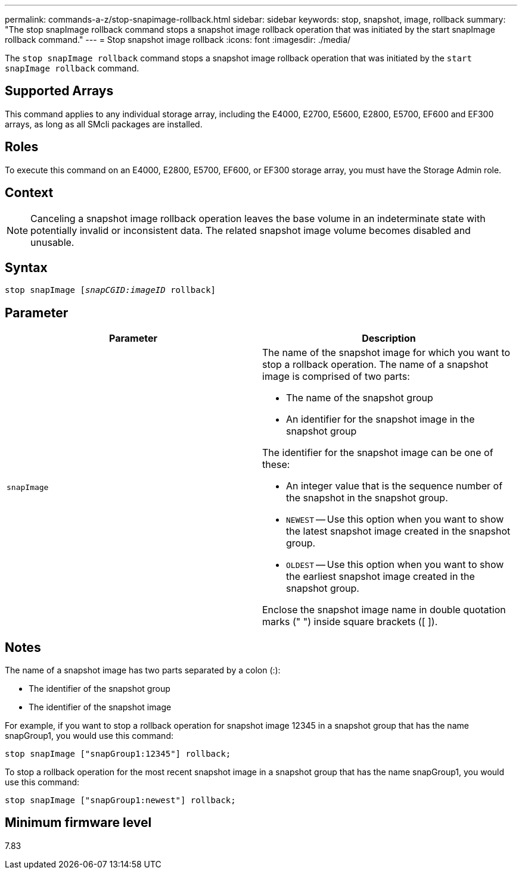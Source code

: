---
permalink: commands-a-z/stop-snapimage-rollback.html
sidebar: sidebar
keywords: stop, snapshot, image, rollback
summary: "The stop snapImage rollback command stops a snapshot image rollback operation that was initiated by the start snapImage rollback command."
---
= Stop snapshot image rollback
:icons: font
:imagesdir: ./media/

[.lead]
The `stop snapImage rollback` command stops a snapshot image rollback operation that was initiated by the `start snapImage rollback` command.

== Supported Arrays

This command applies to any individual storage array, including the E4000, E2700, E5600, E2800, E5700, EF600 and EF300 arrays, as long as all SMcli packages are installed.

== Roles

To execute this command on an E4000, E2800, E5700, EF600, or EF300 storage array, you must have the Storage Admin role.

== Context

[NOTE]
====
Canceling a snapshot image rollback operation leaves the base volume in an indeterminate state with potentially invalid or inconsistent data. The related snapshot image volume becomes disabled and unusable.
====

== Syntax
[subs=+macros]
[source,cli]
----
pass:quotes[stop snapImage [_snapCGID:imageID_] rollback]
----

== Parameter

[cols="2*",options="header"]
|===
| Parameter| Description
a|
`snapImage`
a|
The name of the snapshot image for which you want to stop a rollback operation. The name of a snapshot image is comprised of two parts:

* The name of the snapshot group
* An identifier for the snapshot image in the snapshot group

The identifier for the snapshot image can be one of these:

* An integer value that is the sequence number of the snapshot in the snapshot group.
* `NEWEST` -- Use this option when you want to show the latest snapshot image created in the snapshot group.
* `OLDEST` -- Use this option when you want to show the earliest snapshot image created in the snapshot group.

Enclose the snapshot image name in double quotation marks (" ") inside square brackets ([ ]).

|===

== Notes

The name of a snapshot image has two parts separated by a colon (:):

* The identifier of the snapshot group
* The identifier of the snapshot image

For example, if you want to stop a rollback operation for snapshot image 12345 in a snapshot group that has the name snapGroup1, you would use this command:

----
stop snapImage ["snapGroup1:12345"] rollback;
----

To stop a rollback operation for the most recent snapshot image in a snapshot group that has the name snapGroup1, you would use this command:

----
stop snapImage ["snapGroup1:newest"] rollback;
----

== Minimum firmware level

7.83
